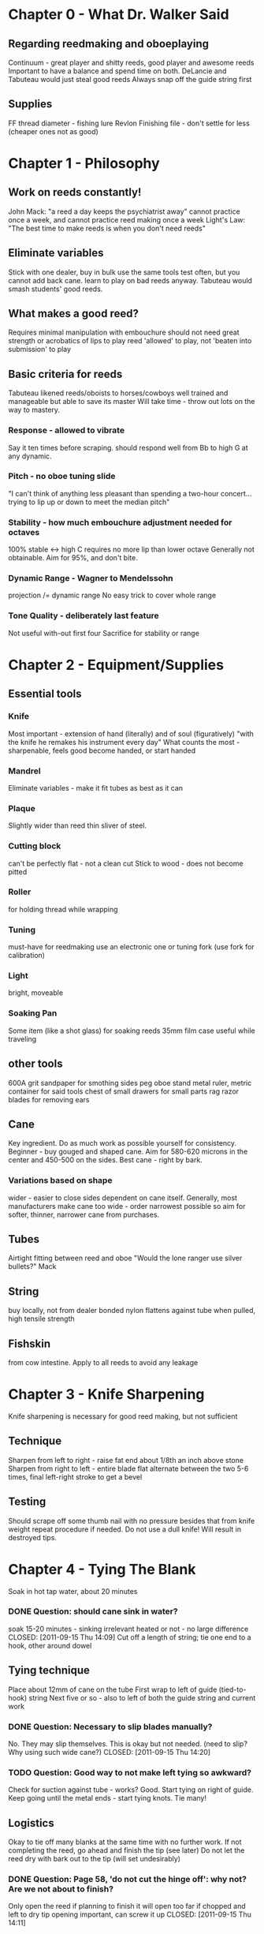 * Chapter 0 - What Dr. Walker Said
** Regarding reedmaking and oboeplaying
   Continuum - great player and shitty reeds, good player and awesome reeds
   Important to have a balance and spend time on both.
   DeLancie and Tabuteau would just steal good reeds
   Always snap off the guide string first
** Supplies
   FF thread diameter - fishing lure
   Revlon Finishing file - don't settle for less (cheaper ones not as good)


* Chapter 1 - Philosophy

** Work on reeds constantly!
   John Mack: "a reed a day keeps the psychiatrist away"
   cannot practice once a week, and cannot practice reed making once a
   week
   Light's Law: "The best time to make reeds is when you don't need
   reeds"

** Eliminate variables
   Stick with one dealer, buy in bulk
   use the same tools
   test often, but you cannot add back cane.
   learn to play on bad reeds anyway. Tabuteau would smash students'
   good reeds.

** What makes a good reed?
   Requires minimal manipulation with embouchure
   should not need great strength or acrobatics of lips to play
   reed 'allowed' to play, not 'beaten into submission' to play

** Basic criteria for reeds
   Tabuteau likened reeds/oboists to horses/cowboys
   well trained and manageable but able to save its master
   Will take time - throw out lots on the way to mastery.
*** Response - allowed to vibrate
    Say it ten times before scraping.
    should respond well from Bb to high G at any dynamic.
*** Pitch - no oboe tuning slide
    "I can't think of anything less pleasant than spending a two-hour
    concert... trying to lip up or down to meet the median pitch"
*** Stability - how much embouchure adjustment needed for octaves
    100% stable <-> high C requires no more lip than lower octave
    Generally not obtainable. Aim for 95%, and don't bite.
*** Dynamic Range - Wagner to Mendelssohn
    projection /= dynamic range
    No easy trick to cover whole range
*** Tone Quality - deliberately last feature
    Not useful with-out first four
    Sacrifice for stability or range


* Chapter 2 - Equipment/Supplies

** Essential tools
*** Knife
   Most important - extension of hand (literally) and of soul
   (figuratively)
   "with the knife he remakes his instrument every day"
   What counts the most - sharpenable, feels good
   become handed, or start handed
*** Mandrel
   Eliminate variables - make it fit tubes as best as it can
*** Plaque
   Slightly wider than reed
   thin sliver of steel.
*** Cutting block
   can't be perfectly flat - not a clean cut
   Stick to wood - does not become pitted
*** Roller
   for holding thread while wrapping
*** Tuning
   must-have for reedmaking
   use an electronic one or tuning fork (use fork for calibration)
*** Light
   bright, moveable
*** Soaking Pan
   Some item (like a shot glass) for soaking reeds
   35mm film case useful while traveling

** other tools
   600A grit sandpaper for smothing sides
   peg oboe stand
   metal ruler, metric
   container for said tools
   chest of small drawers for small parts
   rag
   razor blades for removing ears

** Cane
   Key ingredient. Do as much work as possible yourself for
   consistency.
   Beginner - buy gouged and shaped cane. Aim for 580-620 microns in
   the center and 450-500 on the sides.
   Best cane - right by bark.
*** Variations based on shape
    wider - easier to close sides
    dependent on cane itself.
    Generally, most manufacturers make cane too wide - order
    narrowest possible
    so aim for softer, thinner, narrower cane from purchases.
** Tubes
   Airtight fitting between reed and oboe
   "Would the lone ranger use silver bullets?" Mack
** String
   buy locally, not from dealer
   bonded nylon
   flattens against tube when pulled, high tensile strength
** Fishskin
   from cow intestine. Apply to all reeds to avoid any leakage


* Chapter 3 - Knife Sharpening
  Knife sharpening is necessary for good reed making, but not sufficient
** Technique
   Sharpen from left to right - raise fat end about 1/8th an inch above stone
   Sharpen from right to left - entire blade flat
   alternate between the two 5-6 times, final left-right stroke to get a bevel
** Testing
   Should scrape off some thumb nail with no pressure besides that from knife
   weight
   repeat procedure if needed.
   Do not use a dull knife! Will result in destroyed tips.


* Chapter 4 - Tying The Blank
  Soak in hot tap water, about 20 minutes
*** DONE Question: should cane sink in water?
    soak 15-20 minutes - sinking irrelevant
    heated or not - no large difference
    CLOSED: [2011-09-15 Thu 14:09]
  Cut off a length of string; tie one end to a hook, other around dowel
** Tying technique
  Place about 12mm of cane on the tube
  First wrap to left of guide (tied-to-hook) string
  Next five or so - also to left of both the guide string and current work
*** DONE Question: Necessary to slip blades manually?
    No. They may slip themselves. This is okay but not needed.
    (need to slip? Why using such wide cane?)
    CLOSED: [2011-09-15 Thu 14:20]
*** TODO Question: Good way to not make left tying so awkward?

  Check for suction against tube - works? Good. Start tying on right of guide.
  Keep going until the metal ends - start tying knots. Tie many!
** Logistics
   Okay to tie off many blanks at the same time with no further work.
   If not completing the reed, go ahead and finish the tip (see later)
   Do not let the reed dry with bark out to the tip (will set undesirably)
*** DONE Question: Page 58, 'do not cut the hinge off': why not? Are we not about to finish?
    Only open the reed if planning to finish it
    will open too far if chopped and left to dry
    tip opening important, can screw it up
    CLOSED: [2011-09-15 Thu 14:11]


* Chapter 5 - Knife Technique
  "Nobody ever learned to play golf or tennis well without knowing something
  about the correct grip and stroke"
  Hold bottom with middle joint of index finger and palm
  Use right thumb for leverage
  Optimal - thumbs touch while working for better control
  Beneath thumbs - best control, middle of reed.
** Scraping
  35 to 40 degree angle from center - NEVER straight down
  Scrape in one direction towards tip
  Knife does not touch cane on way back
  Should not 'make chips fly' - too vigorous
  Deepest cut when perpendicular - poise the blade exactly over what you cut.
  "Where the knife doesn't touch, it won't cut."
  Follow through the scrape - go all the way off the reed. Otherwise one will
  create a 'catch'


* Chapter 6 - The Scrape
  Three major sections - tip, hump, back
  focused, not haphazard
  (haphazard: work every section simultaneously)
  pinpoint approach: get the tip right, get the hump right, get the back
  right. Adjust at the end.
  Use tests and outlines - adjust as necessary at the end.
** The Tip of the Reed
   35-40 degree angle, 2mm back from end
   extend to 4mm back from tip
   Very tip = very thinest
   center should be a bit thicker than sides
   At this point, if not continuing - allow the blank to dry.
*** DONE Question: Why not clip now? Previously told to ALWAYS clip at this point
    CLOSED: [2011-09-15 Thu 14:14]
    See above note.
** Tip post-processing
   After drying, clip hinge. Cut as little as possible off.
   For fun, try to crow the reed - if you can you went too far!
   Plaque should be held securely (if not probably a dud)
   Continue thinning the reed - just the tip for now
   Do not be afraid of a fuzzy tip - will be clipped again.
   Knife barely clicks when going off end - about thin enough. Keep going.
   Crow again - should be tight, weak, resistant sound.
** The Hump
   Resharpen the knife.
   Begin at bark by right side of tip
   Work back from the tip/bark edge - should here clicks. When clicks stop we
   are almost done.
   Cut should extend 10-11 mm back from tip/hump interface
   No bark on sides of tip
   Near the tip it should smoothly taper in to the definition



